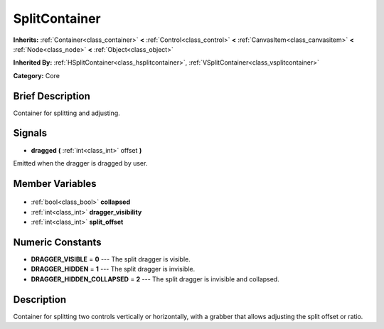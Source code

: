.. Generated automatically by doc/tools/makerst.py in Godot's source tree.
.. DO NOT EDIT THIS FILE, but the SplitContainer.xml source instead.
.. The source is found in doc/classes or modules/<name>/doc_classes.

.. _class_SplitContainer:

SplitContainer
==============

**Inherits:** :ref:`Container<class_container>` **<** :ref:`Control<class_control>` **<** :ref:`CanvasItem<class_canvasitem>` **<** :ref:`Node<class_node>` **<** :ref:`Object<class_object>`

**Inherited By:** :ref:`HSplitContainer<class_hsplitcontainer>`, :ref:`VSplitContainer<class_vsplitcontainer>`

**Category:** Core

Brief Description
-----------------

Container for splitting and adjusting.

Signals
-------

.. _class_SplitContainer_dragged:

- **dragged** **(** :ref:`int<class_int>` offset **)**

Emitted when the dragger is dragged by user.


Member Variables
----------------

  .. _class_SplitContainer_collapsed:

- :ref:`bool<class_bool>` **collapsed**

  .. _class_SplitContainer_dragger_visibility:

- :ref:`int<class_int>` **dragger_visibility**

  .. _class_SplitContainer_split_offset:

- :ref:`int<class_int>` **split_offset**


Numeric Constants
-----------------

- **DRAGGER_VISIBLE** = **0** --- The split dragger is visible.
- **DRAGGER_HIDDEN** = **1** --- The split dragger is invisible.
- **DRAGGER_HIDDEN_COLLAPSED** = **2** --- The split dragger is invisible and collapsed.

Description
-----------

Container for splitting two controls vertically or horizontally, with a grabber that allows adjusting the split offset or ratio.

